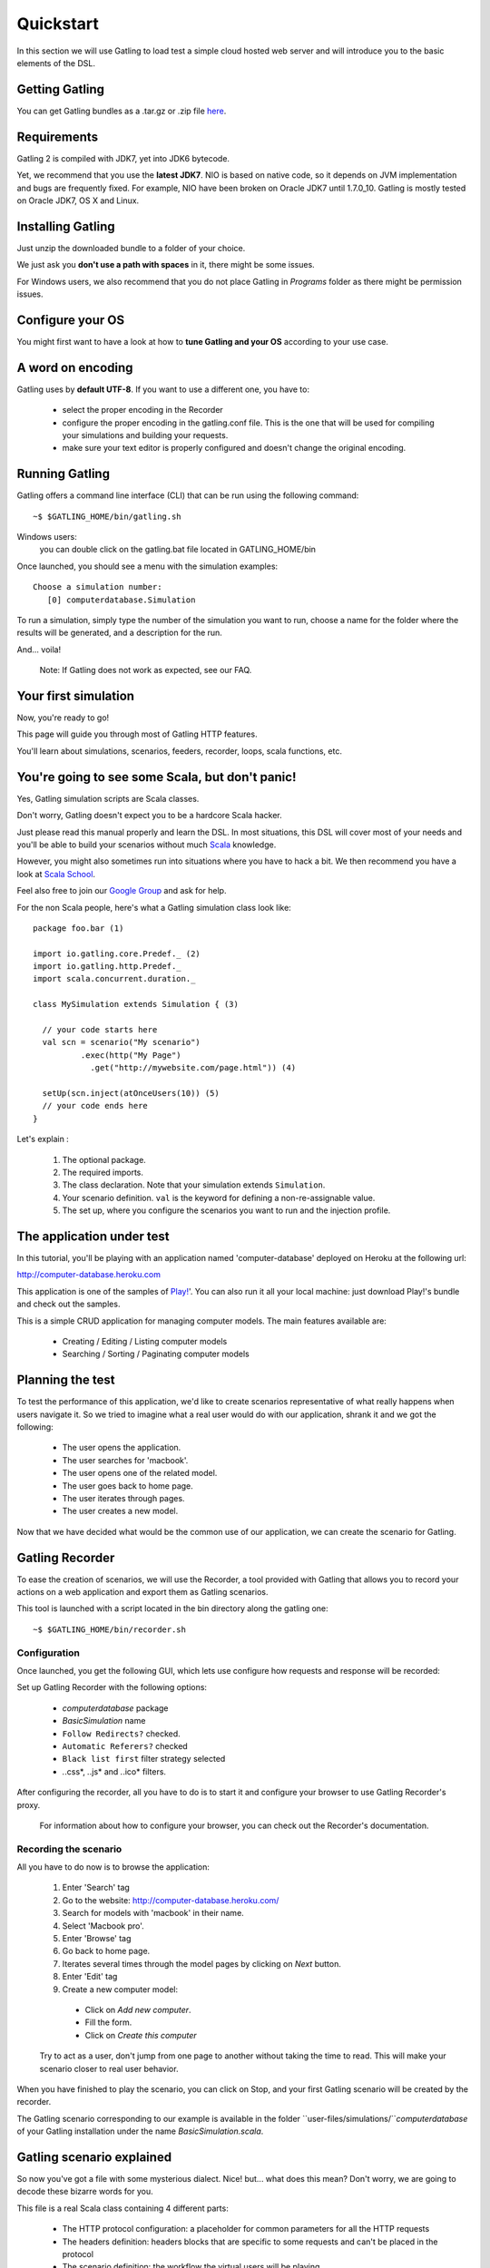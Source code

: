 .. _quickstart:

##########
Quickstart
##########

In this section we will use Gatling to load test a simple cloud hosted web server and will introduce you to the basic elements of the DSL.

Getting Gatling
===============

You can get Gatling bundles as a .tar.gz or .zip file `here <https://github.com/excilys/gatling/wiki/Downloads>`_.

Requirements
============

Gatling 2 is compiled with JDK7, yet into JDK6 bytecode.

Yet, we recommend that you use the **latest JDK7**. NIO is based on native code, so it depends on JVM implementation and bugs are frequently fixed. For example, NIO have been broken on Oracle JDK7 until 1.7.0_10. Gatling is mostly tested on Oracle JDK7, OS X and Linux.

Installing Gatling
==================

Just unzip the downloaded bundle to a folder of your choice.

We just ask you **don't use a path with spaces** in it, there might be some issues.

For Windows users, we also recommend that you do not place Gatling in *Programs* folder as there might be permission issues.


Configure your OS
=================

You might first want to have a look at how to **tune Gatling and your OS** according to your use case.

A word on encoding
==================

Gatling uses by **default UTF-8**. If you want to use a different one, you have to:

  * select the proper encoding in the Recorder
  * configure the proper encoding in the gatling.conf file. This is the one that will be used for compiling your simulations and building your requests.
  * make sure your text editor is properly configured and doesn't change the original encoding.

Running Gatling
===============

Gatling offers a command line interface (CLI) that can be run using the following command::

  ~$ $GATLING_HOME/bin/gatling.sh

Windows users:
    you can double click on the gatling.bat file located in GATLING_HOME/bin

Once launched, you should see a menu with the simulation examples::

  Choose a simulation number:
     [0] computerdatabase.Simulation

To run a simulation, simply type the number of the simulation you want to run, choose a name for the folder where the results will be generated, and a description for the run.

And... voila!

  Note: If Gatling does not work as expected, see our FAQ.

Your first simulation
======================

Now, you're ready to go!

This page will guide you through most of Gatling HTTP features.

You'll learn about simulations, scenarios, feeders, recorder, loops, scala functions, etc.

You're going to see some Scala, but don't panic!
================================================

Yes, Gatling simulation scripts are Scala classes.

Don't worry, Gatling doesn't expect you to be a hardcore Scala hacker.

Just please read this manual properly and learn the DSL.
In most situations, this DSL will cover most of your needs and you'll be able to build your scenarios without much `Scala <http://www.scala-lang.org/>`_ knowledge.

However, you might also sometimes run into situations where you have to hack a bit.
We then recommend you have a look at `Scala School <http://twitter.github.io/scala_school>`_.

Feel also free to join our `Google Group <https://groups.google.com/forum/#!forum/gatling>`_ and ask for help.

For the non Scala people, here's what a Gatling simulation class look like::

  package foo.bar (1)

  import io.gatling.core.Predef._ (2)
  import io.gatling.http.Predef._
  import scala.concurrent.duration._

  class MySimulation extends Simulation { (3)

    // your code starts here
    val scn = scenario("My scenario")
            .exec(http("My Page")
              .get("http://mywebsite.com/page.html")) (4)

    setUp(scn.inject(atOnceUsers(10)) (5)
    // your code ends here
  }

Let's explain :

  1. The optional package.
  2. The required imports.
  3. The class declaration. Note that your simulation extends ``Simulation``.
  4. Your scenario definition. ``val`` is the keyword for defining a non-re-assignable value.
  5. The set up, where you configure the scenarios you want to run and the injection profile.

The application under test
==========================

In this tutorial, you'll be playing with an application named 'computer-database' deployed on Heroku at the following url:

http://computer-database.heroku.com

This application is one of the samples of `Play! <http://www.playframework.com/>`_'.
You can also run it all your local machine: just download Play!'s bundle and check out the samples.

This is a simple CRUD application for managing computer models. The main features available are:

  * Creating / Editing / Listing computer models
  * Searching / Sorting / Paginating computer models

Planning the test
=================

To test the performance of this application, we'd like to create scenarios representative of what really happens when users navigate it.
So we tried to imagine what a real user would do with our application, shrank it and we got the following:

  * The user opens the application.
  * The user searches for 'macbook'.
  * The user opens one of the related model.
  * The user goes back to home page.
  * The user iterates through pages.
  * The user creates a new model.

Now that we have decided what would be the common use of our application, we can create the scenario for Gatling.

Gatling Recorder
================

To ease the creation of scenarios, we will use the Recorder, a tool provided with Gatling that allows you to record your actions on a web application and export them as Gatling scenarios.

This tool is launched with a script located in the bin directory along the gatling one::

  ~$ $GATLING_HOME/bin/recorder.sh

Configuration
-------------

Once launched, you get the following GUI, which lets use configure how requests and response will be recorded:

.. image:: img/recorder.png

Set up Gatling Recorder with the following options:

  * *computerdatabase* package
  * *BasicSimulation* name
  * ``Follow Redirects?`` checked.
  * ``Automatic Referers?`` checked
  * ``Black list first`` filter strategy selected
  * *.*\.css*, *.*\.js* and *.*\.ico* filters.

After configuring the recorder, all you have to do is to start it and configure your browser to use Gatling Recorder's proxy.

  For information about how to configure your browser, you can check out the Recorder's documentation.

Recording the scenario
----------------------

All you have to do now is to browse the application:

  1. Enter 'Search' tag
  2. Go to the website: http://computer-database.heroku.com/
  3. Search for models with 'macbook' in their name.
  4. Select 'Macbook pro'.
  5. Enter 'Browse' tag
  6. Go back to home page.
  7. Iterates several times through the model pages by clicking on *Next* button.
  8. Enter 'Edit' tag
  9. Create a new computer model:

    * Click on *Add new computer*.
    * Fill the form.
    * Click on *Create this computer*

  Try to act as a user, don't jump from one page to another without taking the time to read.
  This will make your scenario closer to real user behavior.

When you have finished to play the scenario, you can click on Stop, and your first Gatling scenario will be created by the recorder.

The Gatling scenario corresponding to our example is available in the folder ``user-files/simulations/``*computerdatabase* of your Gatling installation under the name *BasicSimulation.scala*.

Gatling scenario explained
==========================

So now you've got a file with some mysterious dialect.
Nice! but... what does this mean? Don't worry, we are going to decode these bizarre words for you.

This file is a real Scala class containing 4 different parts:

  * The HTTP protocol configuration: a placeholder for common parameters for all the HTTP requests
  * The headers definition: headers blocks that are specific to some requests and can't be placed in the protocol
  * The scenario definition: the workflow the virtual users will be playing
  * The setup definition: where you actually put everything altogether: virtual users, protocols, assertions, etc

For more details see `here <general/simulation_structure.html>`_.

Go further with Gatling
=======================

Now we have a basic Simulation to work with, we will apply a suite of refactoring to introduce more advanced concepts and DSL constructs.

Step 01: Isolate processes
--------------------------

Presently our Simulation is one big monolithic scenario.

So first let split it in composable business processes, like one would do with PageObject pattern with Selenium.
This way, you'll be able to easily reuse some parts and build complex behaviors without sacrificing maintenance.

In our scenario we have three separated processes:

  * Search: search models by name
  * Browse: browse the list of models
  * Edit: edit a given model

We are going to extract those chains and store them into *objects*.

Objects are native Scala singletons. For the non Scala developer, consider them as the same kind of placeholder as Java static utilitary classe.

::

  object Search {

    val search = exec(http("Home") // let's give proper names, they are displayed in the reports, and used as keys
        .get("/"))
      .pause(7)
      .exec(http("Search")
        .get("/computers")
        .queryParam("""f""", """macbook"""))
      .pause(2)
        .exec(http("Select")
        .get("/computers/6"))
      .pause(3)
  }

  object Browse {

    val browse = ...
  }

  object Edit {

    val edit = ...
  }

We can now rewrite our scenario using these reusable business processes::

   val scn = scenario("Scenario Name").exec(Search.search, Browse.browse, Edit.edit)

Step 02: Configure virtual users
--------------------------------

So, this is great, we can load test our server with... one user!
Let's increase the number of users.

Let define two populations of users:

  * *regular* users: they can search and browse computer models.
  * *admin* users: they can also edit computer models.

Translating into scenario this gives::

  val users = scenario("Users").exec(Search.search, Browse.browse)
  val admins = scenario("Admins").exec(Search.search, Browse.browse, Edit.edit)

To increase the number of simulated users, all you have to do is to change the configuration of the simulation as follows::

  setUp(users.inject(atOnceUsers(10)).protocols(httpConf))

  Note: Here we set only 10 users, because we don't want to flood our test web application, please be kind and don't crash our Heroku instance ;-)

If you want to simulate 3 000 users, you might not want them to start at the same time.
Indeed, they are more likely to connect to your web application gradually.

Gatling provides the ``rampUsers`` builtin to implement this behavior.
The value of the ramp indicates the duration over which the users will be linearly started.

In our scenario let's have 10 regular users and 2 admins, and ramp them on 10 sec so we don't hammer the server::

  setUp(
    users.inject(rampUsers(10) over (10 seconds)),
    admins.inject(rampUsers(2) over (10 seconds))
  ).protocols(httpConf)

Step 03: Use dynamic data with Feeders
--------------------------------------

We have set our simulation to run a bunch of users, but they all search for the same model.
Wouldn't it be nice if every user could search a different model name?

We need dynamic data so that all users don't play the same and we end up with a behavior completely different from the live system (caching, JIT...).
This is where Feeders will be useful.

Feeders are data sources containing all the values you want to use in your scenarios.
There are several types of Feeders, the simpliest being the CSV Feeder: this is the one we will use in our test.
Feeders are explained in details in the Feeders reference.

First let's create a file named *search.csv* and place it in ``user-files/data`` folder.

This file contains the following lines::

	searchCriterion,searchComputerName
	Macbook,MacBook Pro
	eee,ASUS Eee PC 1005PE

Let's then declare a feeder and use it to feed our users::

  object Search {

    val feeder = csv("search.csv").random // (1) (2)

    val search = exec(http("Home")
      .get("/"))
      .pause(1)
      .feed(feeder) // (3)
      .exec(http("Search")
        .get("/computers")
        .queryParam("f", "${searchCriterion}") // (4)
        .check(regex("""<a href="([^"]+)">${searchComputerName}</a>""").saveAs("url"))) // (5)
      .pause(1)
      .exec(http("Select")
        .get("${url}")) // (6)
      .pause(1)
  }


Let's explain :

  1. First we create a feeder from a csv file with the following columns : *searchCriterion*, *searchComputerName*.
  2. The default feeder strategy is queue, so for this test, we use a random one instead in order to avoid feeder starvation.
  3. Every time a user reaches the feed step, it pops a record from the feeder.
     This user has two new session attributes named *searchCriterion*, *searchComputerName*.
  4. We use session data using Gatling's EL to parameterize the search.
  5. We use a regex with an EL, to capture a part of the HTML response, here an hyperlink, and save it in the user session with the name *computerURL*.
     Note how Scala triple quotes are handy: you don't have to escape double quotes inside the regex with backslashes.
  6. We use the previously save hyperlink to get a specific page.

Step 04: Looping
----------------

In the *browse* process we have a lot of repetition when iterating through the pages.
We have four time the same request with a different query param value. Can we try to DRY this?

First we will extract the repeated ``exec`` block in a function.
Indeed, ``Simulation``s are plain Scala classes so we can use all the power of the language if needed::

  object Browse {

    def gotoPage(page: String) = exec(http("Page " + page)
      .get("/computers?p=" + page)
      .pause(1)

    val browse = ???
  }

We can now call this function and pass the desired page number.
But we have still repetition, it's time to introduce a new builtin structure::

  object Browse {

    def gotoPage(page: String) = exec(http("Page " + page)
      .get("/computers?p=" + page)
      .pause(1)

    val browse = repeat(5, "i") { // (1)
      gotoPage("${i}") // (2)
    }
  }

Let's explain:

  1. The ``repeat`` builtin is a loop resolved at **runtime**.
     It takes the number of repetitions and optionally the name of the counter (that's stored in the user's Session).
  2. As we force the counter name we can use it in Gatling EL and access the nth page.

Step 05: Check and failure management
-------------------------------------

Until now we used ``check`` to extract some data from the html response and store it in session.
But ``check`` is also handy to check some properties of the http response.
By default Gatling check if the http response status is *200x* or *304*.

To demonstrate failure management we will introduce a ``check`` on a condition that fails randomly::

  import scala.concurrent.forkjoin.ThreadLocalRandom // (1)

  val edit = exec(http("Form")
      .get("/computers/new"))
    .pause(1)
    .exec(http("Post")
      .post("/computers")
      ...
      .check(status.is(session => 200 + ThreadLocalRandom.current.nextInt(2)))) // (2)

Let's explained:

  1. First we import ``ThreadLocalRandom``. This class is just a backport of the JDK7 one for runnung with JDK6.
  2. We do a check on a condition that's been customized with a lambda.
     It will be evaluated every time a user executes the request and randomly return *200* or *201*.
     As response status is 200, the check will fail randomly.

To handle this random failure we use the ``tryMax`` and ``exitHereIfFailed`` constructs as follow::

  val edit = tryMax(2) { // (1)
    exec(...)
  }.exitHereIfFailed // (2)

Let's explained:

  1. ``tryMax`` allow to try a fix number of times an ``exec`` block in case of failure.
     Here we try at max twice.
  2. If the chain didn't finally succeed, the user exit the whole scenario due to ``exitHereIfFailed``.

That's all Folks!
